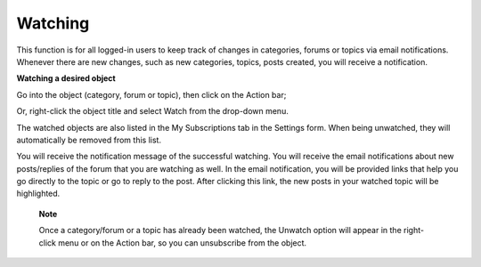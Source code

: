 .. _Watch:

Watching
========

This function is for all logged-in users to keep track of changes in
categories, forums or topics via email notifications. Whenever there are
new changes, such as new categories, topics, posts created, you will
receive a notification.

**Watching a desired object**

Go into the object (category, forum or topic), then click |image0| on
the Action bar;

Or, right-click the object title and select Watch from the drop-down
menu.

The watched objects are also listed in the My Subscriptions tab in the
Settings form. When being unwatched, they will automatically be removed
from this list.

You will receive the notification message of the successful watching.
You will receive the email notifications about new posts/replies of the
forum that you are watching as well. In the email notification, you will
be provided links that help you go directly to the topic or go to reply
to the post. After clicking this link, the new posts in your watched
topic will be highlighted.

    **Note**

    Once a category/forum or a topic has already been watched, the
    Unwatch option will appear in the right-click menu or on the Action
    bar, so you can unsubscribe from the object.

.. |image0| image:: images/forum/forum_watch_btn.png
